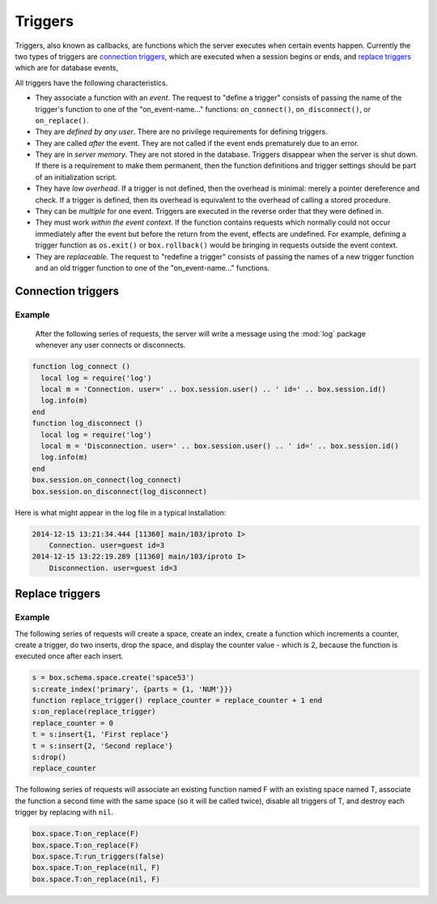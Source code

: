 .. _box-triggers:

-------------------------------------------------------------------------------
                            Triggers
-------------------------------------------------------------------------------

Triggers, also known as callbacks, are functions which the server executes when
certain events happen. Currently the two types of triggers are `connection triggers`_,
which are executed when a session begins or ends, and `replace triggers`_ which are
for database events,

All triggers have the following characteristics.

* They associate a function with an `event`. The request to "define a trigger"
  consists of passing the name of the trigger's function to one of the
  "on_event-name..." functions: ``on_connect()``, ``on_disconnect()``,
  or ``on_replace()``.
* They are `defined by any user`. There are no privilege requirements for defining
  triggers.
* They are called `after` the event. They are not called if the event ends
  prematurely due to an error.
* They are in `server memory`. They are not stored in the database. Triggers
  disappear when the server is shut down. If there is a requirement to make
  them permanent, then the function definitions and trigger settings should
  be part of an initialization script.
* They have `low overhead`. If a trigger is not defined, then the overhead is
  minimal: merely a pointer dereference and check. If a trigger is defined,
  then its overhead is equivalent to the overhead of calling a stored procedure.
* They can be `multiple` for one event. Triggers are executed in the reverse
  order that they were defined in.
* They must work `within the event context`. If the function contains requests
  which normally could not occur immediately after the event but before the
  return from the event, effects are undefined. For example, defining a trigger
  function as ``os.exit()`` or ``box.rollback()`` would be bringing in requests
  outside the event context.
* They are `replaceable`. The request to "redefine a trigger" consists of passing
  the names of a new trigger function and an old trigger function to one of the
  "on_event-name..." functions.

===========================================================
                    Connection triggers
===========================================================

.. function:: box.session.on_connect(trigger-function [, old-trigger-function-name])

    Define a trigger for execution when a new session is created due to an event
    such as :func:`console.connect`. The trigger function will be the first thing
    executed after a new session is created. If the trigger fails by raising an
    error, the error is sent to the client and the connection is closed.

    :param function trigger-function: function which will become the trigger function
    :param function old-trigger-function: existing trigger function which will be replaced by trigger-function
    :return: nil

    If the parameters are (nil, old-trigger-function), then the old trigger is deleted.

    .. code-block:: lua

        function f ()
            x = x + 1
        end
        box.session.on_connect(f)

    .. WARNING::

        If a trigger always results in an error, it may become impossible to
        connect to the server to reset it.

.. function:: box.session.on_disconnect(trigger-function [, old-trigger-function])

    Define a trigger for execution after a client has disconnected. If the trigger
    function causes an error, the error is logged but otherwise is ignored. The
    trigger is invoked while the session associated with the client still exists
    and can access session properties, such as box.session.id.

    :param function trigger-function: function which will become the trigger function
    :param function old-trigger-function: existing trigger function which will be replaced by trigger-function
    :return: nil

    .. code-block:: lua

        function f ()
            x = x + 1
        end
        box.session.on_disconnect(f)

~~~~~~~~~~~~~~~~~~~~~~~~~~~~~~~~~~~~~~~
            Example
~~~~~~~~~~~~~~~~~~~~~~~~~~~~~~~~~~~~~~~

    After the following series of requests, the server will write a message
    using the :mod:`log` package whenever any user connects or disconnects.

.. code-block:: lua

    function log_connect ()
      local log = require('log')
      local m = 'Connection. user=' .. box.session.user() .. ' id=' .. box.session.id()
      log.info(m)
    end
    function log_disconnect ()
      local log = require('log')
      local m = 'Disconnection. user=' .. box.session.user() .. ' id=' .. box.session.id()
      log.info(m)
    end
    box.session.on_connect(log_connect)
    box.session.on_disconnect(log_disconnect)

Here is what might appear in the log file in a typical installation:

.. code-block:: lua

    2014-12-15 13:21:34.444 [11360] main/103/iproto I>
        Connection. user=guest id=3
    2014-12-15 13:22:19.289 [11360] main/103/iproto I>
        Disconnection. user=guest id=3


===========================================================
                    Replace triggers
===========================================================

.. function:: box.space.<space-name>:on_replace(trigger-function [, old-trigger-function])

    Create a "``replace trigger``". The ``function-name`` will be executed whenever
    a ``replace()`` or ``insert()`` or ``update()`` or ``delete()`` happens to a
    tuple in ``<space-name>``.

    :param function trigger-function: function which will become the trigger function
    :param function old-trigger-function: existing trigger function which will be replaced by trigger-function
    :return: nil

    .. code-block:: lua

        function f ()
            x = x + 1
        end
        box.space.X:on_replace(f)

.. function:: box.space.<space-name>:run_triggers(true|false)

    At the time that a trigger is defined, it is automatically enabled - that
    is, it will be executed. Replace triggers can be disabled with
    ``box.space.space-name:run_triggers(false)`` and re-enabled with
    ``box.space.space-name:run_triggers(true)``.

    :return: nil

    .. code-block:: lua

        box.space.X:run_triggers(false)

~~~~~~~~~~~~~~~~~~~~~~~~~~~~~~~~~~~~~~~
            Example
~~~~~~~~~~~~~~~~~~~~~~~~~~~~~~~~~~~~~~~

The following series of requests will create a space, create an index, create
a function which increments a counter, create a trigger, do two inserts, drop
the space, and display the counter value - which is 2, because the function
is executed once after each insert.

.. code-block:: lua

    s = box.schema.space.create('space53')
    s:create_index('primary', {parts = {1, 'NUM'}})
    function replace_trigger() replace_counter = replace_counter + 1 end
    s:on_replace(replace_trigger)
    replace_counter = 0
    t = s:insert{1, 'First replace'}
    t = s:insert{2, 'Second replace'}
    s:drop()
    replace_counter

The following series of requests will associate an existing function named F
with an existing space named T, associate the function a second time with the
same space (so it will be called twice), disable all triggers of T, and destroy
each trigger by replacing with ``nil``.

.. code-block:: lua

    box.space.T:on_replace(F)
    box.space.T:on_replace(F)
    box.space.T:run_triggers(false)
    box.space.T:on_replace(nil, F)
    box.space.T:on_replace(nil, F)

